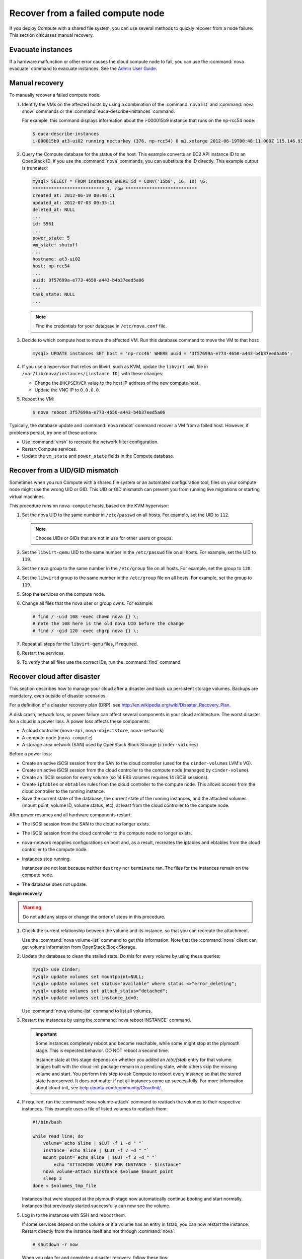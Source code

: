 .. _section_nova-compute-node-down:

==================================
Recover from a failed compute node
==================================

If you deploy Compute with a shared file system, you can use several methods
to quickly recover from a node failure. This section discusses manual
recovery.

Evacuate instances
~~~~~~~~~~~~~~~~~~

If a hardware malfunction or other error causes the cloud compute node to
fail, you can use the :command:`nova evacuate` command to evacuate instances.
See the `Admin User Guide <http://docs.openstack.org/user-guide-admin/cli_nova_evacuate.html>`__.

.. _nova-compute-node-down-manual-recovery:

Manual recovery
~~~~~~~~~~~~~~~
To manually recover a failed compute node:

#. Identify the VMs on the affected hosts by using a combination of
   the :command:`nova list` and :command:`nova show` commands or the
   :command:`euca-describe-instances` command.

   For example, this command displays information about the i-000015b9
   instance that runs on the np-rcc54 node:

   ..  code-block:: console

       $ euca-describe-instances
       i-000015b9 at3-ui02 running nectarkey (376, np-rcc54) 0 m1.xxlarge 2012-06-19T00:48:11.000Z 115.146.93.60

#. Query the Compute database for the status of the host. This example
   converts an EC2 API instance ID to an OpenStack ID. If you use the
   :command:`nova` commands, you can substitute the ID directly. This example
   output is truncated:

   .. code-block:: mysql

      mysql> SELECT * FROM instances WHERE id = CONV('15b9', 16, 10) \G;
      *************************** 1. row ***************************
      created_at: 2012-06-19 00:48:11
      updated_at: 2012-07-03 00:35:11
      deleted_at: NULL
      ...
      id: 5561
      ...
      power_state: 5
      vm_state: shutoff
      ...
      hostname: at3-ui02
      host: np-rcc54
      ...
      uuid: 3f57699a-e773-4650-a443-b4b37eed5a06
      ...
      task_state: NULL
      ...

   .. note::

      Find the credentials for your database in ``/etc/nova.conf`` file.

#. Decide to which compute host to move the affected VM. Run this database
   command to move the VM to that host:

   .. code-block:: mysql

      mysql> UPDATE instances SET host = 'np-rcc46' WHERE uuid = '3f57699a-e773-4650-a443-b4b37eed5a06';

#. If you use a hypervisor that relies on libvirt, such as KVM, update the
   ``libvirt.xml`` file in ``/var/lib/nova/instances/[instance ID]`` with
   these changes:

   -  Change the ``DHCPSERVER`` value to the host IP address of the new
      compute host.

   -  Update the VNC IP to ``0.0.0.0``.

#. Reboot the VM:

   .. code-block:: console

      $ nova reboot 3f57699a-e773-4650-a443-b4b37eed5a06

Typically, the database update and :command:`nova reboot` command recover a VM
from a failed host. However, if problems persist, try one of these actions:

* Use :command:`virsh` to recreate the network filter configuration.
* Restart Compute services.
* Update the ``vm_state`` and ``power_state`` fields in the Compute database.

.. _section_nova-uid-mismatch:

Recover from a UID/GID mismatch
~~~~~~~~~~~~~~~~~~~~~~~~~~~~~~~

Sometimes when you run Compute with a shared file system or an automated
configuration tool, files on your compute node might use the wrong UID or GID.
This UID or GID mismatch can prevent you from running live migrations or
starting virtual machines.

This procedure runs on ``nova-compute`` hosts, based on the KVM hypervisor:

#. Set the nova UID to the same number in ``/etc/passwd`` on all hosts. For
   example, set the UID to ``112``.

   .. note::

      Choose UIDs or GIDs that are not in use for other users or groups.

#. Set the ``libvirt-qemu`` UID to the same number in the ``/etc/passwd`` file
   on all hosts. For example, set the UID to ``119``.

#. Set the ``nova`` group to the same number in the ``/etc/group`` file on all
   hosts. For example, set the group to ``120``.

#. Set the ``libvirtd`` group to the same number in the ``/etc/group`` file on
   all hosts. For example, set the group to ``119``.

#. Stop the services on the compute node.

#. Change all files that the nova user or group owns. For example:

   .. code-block:: console

      # find / -uid 108 -exec chown nova {} \;
      # note the 108 here is the old nova UID before the change
      # find / -gid 120 -exec chgrp nova {} \;

#. Repeat all steps for the ``libvirt-qemu`` files, if required.

#. Restart the services.

#. To verify that all files use the correct IDs, run the :command:`find`
   command.

.. _section_nova-disaster-recovery-process:

Recover cloud after disaster
~~~~~~~~~~~~~~~~~~~~~~~~~~~~

This section describes how to manage your cloud after a disaster and back up
persistent storage volumes. Backups are mandatory, even outside of disaster
scenarios.

For a definition of a disaster recovery plan (DRP), see
`http://en.wikipedia.org/wiki/Disaster\_Recovery\_Plan <http://en.wikipedia.org/wiki/Disaster_Recovery_Plan>`_.

A disk crash, network loss, or power failure can affect several components in
your cloud architecture. The worst disaster for a cloud is a power loss. A
power loss affects these components:

-  A cloud controller (``nova-api``, ``nova-objectstore``, ``nova-network``)

-  A compute node (``nova-compute``)

-  A storage area network (SAN) used by OpenStack Block Storage
   (``cinder-volumes``)

Before a power loss:

-  Create an active iSCSI session from the SAN to the cloud controller
   (used for the ``cinder-volumes`` LVM's VG).

-  Create an active iSCSI session from the cloud controller to the compute
   node (managed by ``cinder-volume``).

-  Create an iSCSI session for every volume (so 14 EBS volumes requires 14
   iSCSI sessions).

-  Create ``iptables`` or ``ebtables`` rules from the cloud controller to the
   compute node. This allows access from the cloud controller to the
   running instance.

-  Save the current state of the database, the current state of the running
   instances, and the attached volumes (mount point, volume ID, volume
   status, etc), at least from the cloud controller to the compute node.

After power resumes and all hardware components restart:

-  The iSCSI session from the SAN to the cloud no longer exists.

-  The iSCSI session from the cloud controller to the compute node no
   longer exists.

-  nova-network reapplies configurations on boot and, as a result, recreates
   the iptables and ebtables from the cloud controller to the compute node.

-  Instances stop running.

   Instances are not lost because neither ``destroy`` nor ``terminate`` ran.
   The files for the instances remain on the compute node.

-  The database does not update.

**Begin recovery**

.. warning::

   Do not add any steps or change the order of steps in this procedure.

#. Check the current relationship between the volume and its instance, so
   that you can recreate the attachment.

   Use the :command:`nova volume-list` command to get this information. Note
   that the :command:`nova` client can get volume information from OpenStack Block
   Storage.

#. Update the database to clean the stalled state. Do this for every
   volume by using these queries:

   .. code-block:: mysql

      mysql> use cinder;
      mysql> update volumes set mountpoint=NULL;
      mysql> update volumes set status="available" where status <>"error_deleting";
      mysql> update volumes set attach_status="detached";
      mysql> update volumes set instance_id=0;

   Use :command:`nova volume-list` command to list all volumes.

#. Restart the instances by using the :command:`nova reboot INSTANCE` command.

   .. important::

      Some instances completely reboot and become reachable, while some might
      stop at the plymouth stage. This is expected behavior. DO NOT reboot a
      second time.

      Instance state at this stage depends on whether you added an
      `/etc/fstab` entry for that volume. Images built with the cloud-init
      package remain in a ``pending`` state, while others skip the missing
      volume and start. You perform this step to ask Compute to reboot every
      instance so that the stored state is preserved. It does not matter if
      not all instances come up successfully. For more information about
      cloud-init, see
      `help.ubuntu.com/community/CloudInit/ <https://help.ubuntu.com/community/CloudInit/>`__.

#. If required, run the :command:`nova volume-attach` command to reattach the
   volumes to their respective instances. This example uses a file of listed
   volumes to reattach them:

   .. code-block:: bash

      #!/bin/bash

      while read line; do
          volume=`echo $line | $CUT -f 1 -d " "`
          instance=`echo $line | $CUT -f 2 -d " "`
          mount_point=`echo $line | $CUT -f 3 -d " "`
              echo "ATTACHING VOLUME FOR INSTANCE - $instance"
          nova volume-attach $instance $volume $mount_point
          sleep 2
      done < $volumes_tmp_file

   Instances that were stopped at the plymouth stage now automatically
   continue booting and start normally. Instances that previously started
   successfully can now see the volume.

#. Log in to the instances with SSH and reboot them.

   If some services depend on the volume or if a volume has an entry in fstab,
   you can now restart the instance. Restart directly from the instance itself
   and not through :command:`nova`:

   .. code-block:: console

      # shutdown -r now

   When you plan for and complete a disaster recovery, follow these tips:

-  Use the ``errors=remount`` option in the ``fstab`` file to prevent
   data corruption.

   In the event of an I/O error, this option prevents writes to the disk. Add
   this configuration option into the cinder-volume server that performs the
   iSCSI connection to the SAN and into the instances' ``fstab`` files.

-  Do not add the entry for the SAN's disks to the cinder-volume's
   ``fstab`` file.

   Some systems hang on that step, which means you could lose access to
   your cloud-controller. To re-run the session manually, run this
   command before performing the mount:

   .. code-block:: console

      # iscsiadm -m discovery -t st -p $SAN_IP $ iscsiadm -m node --target-name $IQN -p $SAN_IP -l

-  On your instances, if you have the whole ``/home/`` directory on the
   disk, leave a user's directory with the user's bash files and the
   ``authorized_keys`` file instead of emptying the ``/home/`` directory
   and mapping the disk on it.

   This action enables you to connect to the instance without the volume
   attached, if you allow only connections through public keys.

To script the disaster recovery plan (DRP), use the
`https://github.com/Razique <https://github.com/Razique/BashStuff/blob/master/SYSTEMS/OpenStack/SCR_5006_V00_NUAC-OPENSTACK-DRP-OpenStack.sh>`_ bash script.

This script completes these steps:

#. Creates an array for instances and their attached volumes.

#. Updates the MySQL database.

#. Restarts all instances with euca2ools.

#. Reattaches the volumes.

#. Uses Compute credentials to make an SSH connection into every instance.

The script includes a ``test mode``, which enables you to perform the sequence
for only one instance.

To reproduce the power loss, connect to the compute node that runs that
instance and close the iSCSI session. Do not detach the volume by using the
:command:`nova volume-detach` command. You must manually close the iSCSI
session. This example closes an iSCSI session with the number ``15``:

.. code-block:: console

   # iscsiadm -m session -u -r 15

Do not forget the :option:`-r` option. Otherwise, all sessions close.
